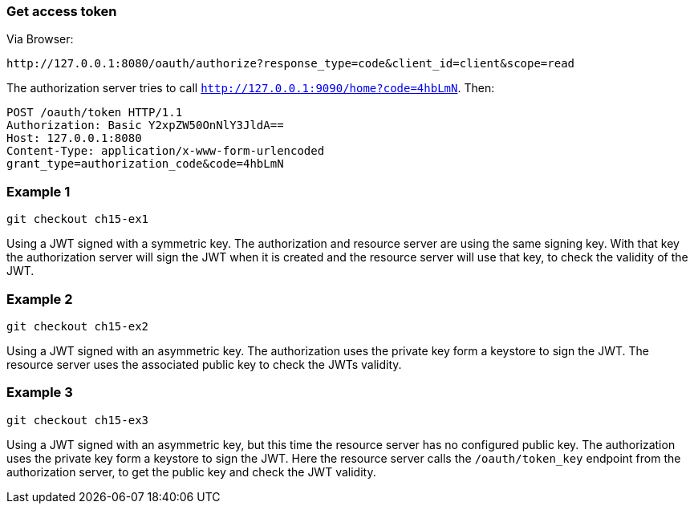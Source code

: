 
=== Get access token

Via Browser:
```
http://127.0.0.1:8080/oauth/authorize?response_type=code&client_id=client&scope=read
```

The authorization server tries to call `http://127.0.0.1:9090/home?code=4hbLmN`. Then:
```
POST /oauth/token HTTP/1.1
Authorization: Basic Y2xpZW50OnNlY3JldA==
Host: 127.0.0.1:8080
Content-Type: application/x-www-form-urlencoded
grant_type=authorization_code&code=4hbLmN
```

=== Example 1

```
git checkout ch15-ex1
```

Using a JWT signed with a symmetric key. The authorization and resource server are using
the same signing key. With that key the authorization server will sign the JWT when it is
created and the resource server will use that key, to check the validity of the JWT.


=== Example 2

```
git checkout ch15-ex2
```

Using a JWT signed with an asymmetric key. The authorization uses the private key
form a keystore to sign the JWT. The resource server uses the associated public key
to check the JWTs validity.

=== Example 3

```
git checkout ch15-ex3
```

Using a JWT signed with an asymmetric key, but this time the resource server has no
configured public key. The authorization uses the private key form a keystore to sign
the JWT. Here the resource server calls the `/oauth/token_key` endpoint from the
authorization server, to get the public key and check the JWT validity.
